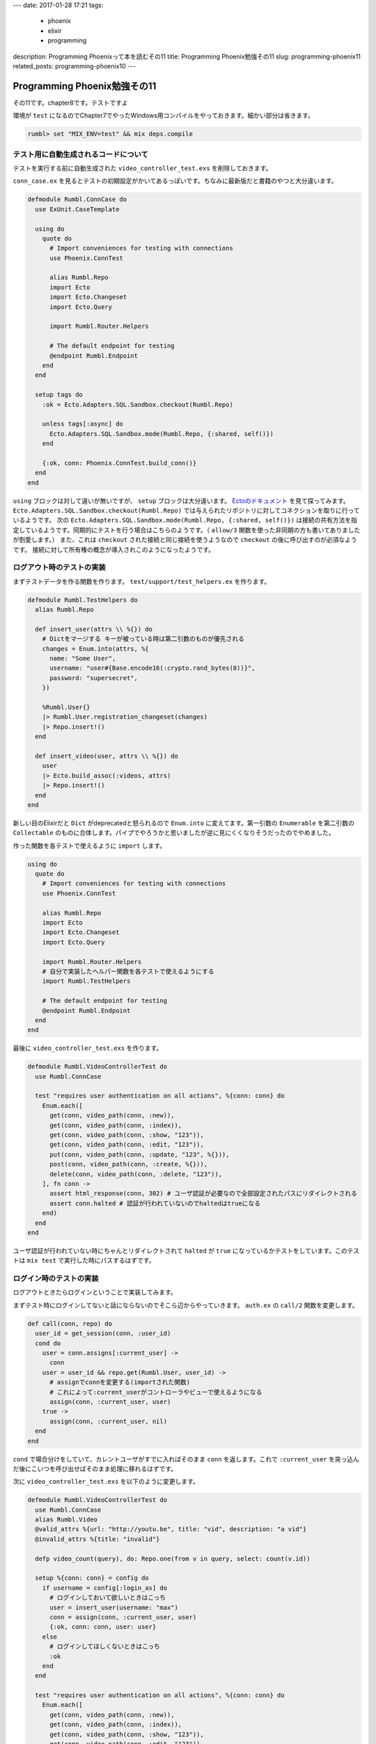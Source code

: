 ---
date: 2017-01-28 17:21
tags:
  - phoenix
  - elixir
  - programming
description: Programming Phoenixって本を読むその11
title: Programming Phoenix勉強その11
slug: programming-phoenix11
related_posts: programming-phoenix10
---

Programming Phoenix勉強その11
################################

その11です。chapter8です。テストですよ

環境が ``test`` になるのでChapter7でやったWindows用コンパイルをやっておきます。細かい部分は省きます。

.. code-block:: shell

   rumbl> set "MIX_ENV=test" && mix deps.compile

============================================
テスト用に自動生成されるコードについて
============================================

テストを実行する前に自動生成された ``video_controller_test.exs`` を削除しておきます。

``conn_case.ex`` を見るとテストの初期設定がかいてあるっぽいです。ちなみに最新版だと書籍のやつと大分違います。

.. code-block:: Elixir

   defmodule Rumbl.ConnCase do
     use ExUnit.CaseTemplate
   
     using do
       quote do
         # Import conveniences for testing with connections
         use Phoenix.ConnTest
   
         alias Rumbl.Repo
         import Ecto
         import Ecto.Changeset
         import Ecto.Query
   
         import Rumbl.Router.Helpers
   
         # The default endpoint for testing
         @endpoint Rumbl.Endpoint
       end
     end
   
     setup tags do
       :ok = Ecto.Adapters.SQL.Sandbox.checkout(Rumbl.Repo)
   
       unless tags[:async] do
         Ecto.Adapters.SQL.Sandbox.mode(Rumbl.Repo, {:shared, self()})
       end
   
       {:ok, conn: Phoenix.ConnTest.build_conn()}
     end
   end

``using`` ブロックは対して違いが無いですが、 ``setup`` ブロックは大分違います。 `Ectoのドキュメント <https://hexdocs.pm/ecto/Ecto.Adapters.SQL.Sandbox.html>`_ を見て探ってみます。 
``Ecto.Adapters.SQL.Sandbox.checkout(Rumbl.Repo)`` では与えられたリポジトリに対してコネクションを取りに行っているようです。
次の ``Ecto.Adapters.SQL.Sandbox.mode(Rumbl.Repo, {:shared, self()})`` は接続の共有方法を指定しているようです。同期的にテストを行う場合はこちらのようです。（ ``allow/3`` 関数を使った非同期の方も書いてありましたが割愛します。）
また、これは ``checkout`` された接続と同じ接続を使うようなので ``checkout`` の後に呼び出すのが必須なようです。
接続に対して所有権の概念が導入されこのようになったようです。

============================================
ログアウト時のテストの実装
============================================

まずテストデータを作る関数を作ります。 ``test/support/test_helpers.ex`` を作ります。

.. code-block:: Elixir

   defmodule Rumbl.TestHelpers do
     alias Rumbl.Repo
   
     def insert_user(attrs \\ %{}) do
       # Dictをマージする キーが被っている時は第二引数のものが優先される
       changes = Enum.into(attrs, %{
         name: "Some User",
         username: "user#{Base.encode16(:crypto.rand_bytes(8))}",
         password: "supersecret",
       })
   
       %Rumbl.User{}
       |> Rumbl.User.registration_changeset(changes)
       |> Repo.insert!()
     end
   
     def insert_video(user, attrs \\ %{}) do
       user
       |> Ecto.build_assoc(:videos, attrs)
       |> Repo.insert!()
     end
   end

新しい目のElixirだと ``Dict`` がdeprecatedと怒られるので ``Enum.into`` に変えてます。第一引数の ``Enumerable`` を第二引数の ``Collectable`` のものに合体します。パイプでやろうかと思いましたが逆に見にくくなりそうだったのでやめました。

作った関数を各テストで使えるように ``import`` します。

.. code-block:: Elixir

   using do
     quote do
       # Import conveniences for testing with connections
       use Phoenix.ConnTest
 
       alias Rumbl.Repo
       import Ecto
       import Ecto.Changeset
       import Ecto.Query
 
       import Rumbl.Router.Helpers
       # 自分で実装したヘルパー関数を各テストで使えるようにする
       import Rumbl.TestHelpers
 
       # The default endpoint for testing
       @endpoint Rumbl.Endpoint
     end
   end

最後に ``video_controller_test.exs`` を作ります。

.. code-block:: Elixir

   defmodule Rumbl.VideoControllerTest do
     use Rumbl.ConnCase
   
     test "requires user authentication on all actions", %{conn: conn} do
       Enum.each([
         get(conn, video_path(conn, :new)),
         get(conn, video_path(conn, :index)),
         get(conn, video_path(conn, :show, "123")),
         get(conn, video_path(conn, :edit, "123")),
         put(conn, video_path(conn, :update, "123", %{})),
         post(conn, video_path(conn, :create, %{})),
         delete(conn, video_path(conn, :delete, "123")),
       ], fn conn ->
         assert html_response(conn, 302) # ユーザ認証が必要なので全部設定されたパスにリダイレクトされる
         assert conn.halted # 認証が行われていないのでhaltedはtrueになる
       end)
     end
   end

ユーザ認証が行われていない時にちゃんとリダイレクトされて ``halted`` が ``true`` になっているかテストをしています。このテストは ``mix test`` で実行した時にパスするはずです。

============================================
ログイン時のテストの実装
============================================

ログアウトときたらログインということで実装してみます。

まずテスト時にログインしてないと話にならないのでそこら辺からやっていきます。 ``auth.ex`` の ``call/2`` 関数を変更します。

.. code-block:: Elixir

   def call(conn, repo) do
     user_id = get_session(conn, :user_id)
     cond do
       user = conn.assigns[:current_user] ->
         conn
       user = user_id && repo.get(Rumbl.User, user_id) ->
         # assignでconnを変更する(importされた関数)
         # これによって:current_userがコントローラやビューで使えるようになる
         assign(conn, :current_user, user)
       true ->
         assign(conn, :current_user, nil)
     end
   end

``cond`` で場合分けをしていて、カレントユーザがすでに入ればそのまま ``conn`` を返します。これで ``:current_user`` を突っ込んだ後にこいつを呼び出せばそのまま処理に移れるはずです。

次に ``video_controller_test.exs`` を以下のように変更します。

.. code-block:: Elixir

   defmodule Rumbl.VideoControllerTest do
     use Rumbl.ConnCase
     alias Rumbl.Video
     @valid_attrs %{url: "http://youtu.be", title: "vid", description: "a vid"}
     @invalid_attrs %{title: "invalid"}
   
     defp video_count(query), do: Repo.one(from v in query, select: count(v.id))
   
     setup %{conn: conn} = config do
       if username = config[:login_as] do
         # ログインしておいて欲しいときはこっち
         user = insert_user(username: "max")
         conn = assign(conn, :current_user, user)
         {:ok, conn: conn, user: user}
       else
         # ログインしてほしくないときはこっち
         :ok 
       end
     end
   
     test "requires user authentication on all actions", %{conn: conn} do
       Enum.each([
         get(conn, video_path(conn, :new)),
         get(conn, video_path(conn, :index)),
         get(conn, video_path(conn, :show, "123")),
         get(conn, video_path(conn, :edit, "123")),
         put(conn, video_path(conn, :update, "123", %{})),
         post(conn, video_path(conn, :create, %{})),
         delete(conn, video_path(conn, :delete, "123")),
       ], fn conn ->
         assert html_response(conn, 302) # ユーザ認証が必要なので全部設定されたパスにリダイレクトされる
         assert conn.halted # 認証が行われていないのでhaltedはtrueになる
       end)
     end
   
     @tag login_as: "max"
     test "lists all user's videos on index", %{conn: conn, user: user} do
       user_video = insert_video(user, title: "funny cats")
       other_video = insert_video(insert_user(username: "other"), title: "another video")
   
       conn = get conn, video_path(conn, :index)
       assert html_response(conn, 200) =~ ~r/Listing videos/
       assert String.contains?(conn.resp_body, user_video.title)
       refute String.contains?(conn.resp_body, other_video.title)
     end
   
     @tag login_as: "max"
     test "creates user video and redirects", %{conn: conn, user: user} do
       conn = post conn, video_path(conn, :create), video: @valid_attrs
       assert redirected_to(conn) == video_path(conn, :index)
       assert Repo.get_by!(Video, @valid_attrs).user_id == user.id
     end
   
     @tag login_as: "max"
     test "does not create video and renders errors when invalid", %{conn: conn} do
       count_before = video_count(Video)
       conn = post conn, video_path(conn, :create), video: @invalid_attrs
       assert html_response(conn, 200) =~ "check the errors"
       assert video_count(Video) == count_before
     end
   
     @tag login_as: "max"
     test "autorizes actions against access by other users", %{user: owner, conn: conn} do
       video = insert_video(owner, @valid_attrs)
       non_owner = insert_user(username: "sneaky")
       conn = assign(conn, :current_user, non_owner)
   
       assert_error_sent :not_found, fn->
         get(conn, video_path(conn, :show, video))
       end
   
       assert_error_sent :not_found, fn ->
         get(conn, video_path(conn, :edit, video))
       end
   
        assert_error_sent :not_found, fn ->
         get(conn, video_path(conn, :update, video, video: @valid_attrs))
       end
       
        assert_error_sent :not_found, fn ->
         get(conn, video_path(conn, :delete, video))
       end
     end
   end

``video_controller`` に対するテストを一気に追加しました。ポイントとなるのは以下だと思います。テスト自体にそんなに難しいところは無いと思います。

- ``setup`` の部分をタグによって場合分けした。それにより、ログイン時のテストにはタグを付けることでログアウト時のテストと一緒にテストが出来る。
- ``@～`` で共通で使えるリクエストパラメータを外出しした。

============================================
Plugのテスト
============================================

``Plug`` のテストも普通のテストと同じように書けます。

.. code-block:: Elixir

   defmodule Rumbl.AuthTest do
     use Rumbl.ConnCase
     alias Rumbl.Auth
   
     setup %{conn: conn} do
       conn =
         conn
         |> bypass_through(Rumbl.Router, :browser) # bypass_through関数でRouterを経由してconnを作る
         |> get("/")
   
       {:ok, %{conn: conn}}
     end
   
     test "authenticate_user halts when no current_user exists", %{conn: conn} do
       conn = Auth.authenticate_user(conn, [])
       assert conn.halted
     end
   
     test "authenticate_user continues when the current_user exists", %{conn: conn} do
       conn =
         conn
         |> assign(:current_user, %Rumbl.User{})
         |> Auth.authenticate_user([])
   
       refute conn.halted
     end
   
     test "login puts the user in the session", %{conn: conn} do
       login_conn =
         conn
         |> Auth.login(%Rumbl.User{id: 123})
         |> send_resp(:ok, "") # テスト用に:okをレスポンスとして返す
   
       next_conn = get(login_conn, "/")
       assert get_session(next_conn, :user_id) === 123
     end
   
     test "logout drops the session", %{conn: conn} do
       logout_conn =
         conn
         |> put_session(:user_id, 123)
         |> Auth.logout()
         |> send_resp(:ok, "")
   
       next_conn = get(logout_conn, "/")
       refute get_session(next_conn, :user_id)
     end
     
     test "call places user from session into assigns", %{conn: conn} do
       user = insert_user()
       # セッションにユーザIDをを入れてcallを呼び出す
       conn =
         conn
         |> put_session(:user_id, user.id)
         |> Auth.call(Repo)
   
       assert conn.assigns.current_user.id == user.id
     end
   
     test "call with no session sets current_user assign to nil", %{conn: conn} do
       # sessionに何も入れずにcallを呼び出す
       conn = Auth.call(conn, Repo)
       assert conn.assigns.current_user == nil
     end
   
     test "login with a valid username and pass", %{conn: conn} do
       user = insert_user(username: "me", password: "secret")
   
       {:ok, conn} =
         Auth.login_by_username_add_pass(conn, "me", "secret", repo: Repo)
   
       assert conn.assigns.current_user.id == user.id
     end
   
     test "login with a not found user", %{conn: conn} do
       assert {:error, :not_found, _conn} =
         Auth.login_by_username_add_pass(conn, "me", "secret", repo: Repo)
     end
   
     test "login with password mismatch", %{conn: conn} do
       _ = insert_user(username: "me", password: "secret")
   
       assert {:error, :unauthorized, _conn} =
         Auth.login_by_username_add_pass(conn, "me", "wrond", repo: Repo)
     end
   end

あまり書くことはないですが、 ``setup`` で ``bypass_through`` で各パイプを経由した ``conn`` を作っている点くらいだと思います。
セッションやらフラッシュメッセージが必要となるためです。

テストの高速化のために ``config/text.exs`` に以下を追加しておきます。

.. code-block:: Elixir

   # テストを高速化するためにハッシュの複雑差を変えて計算の時間を減らす
   config :comeonin, :bcrypt_log_rounds, 4
   config :comeonin, :pbkdf2_rounds, 1

============================================
まとめ
============================================

よくあるテストコードと余り変わらなくて特に書くことがない・・・今までの知識を総動員している感覚があります。
